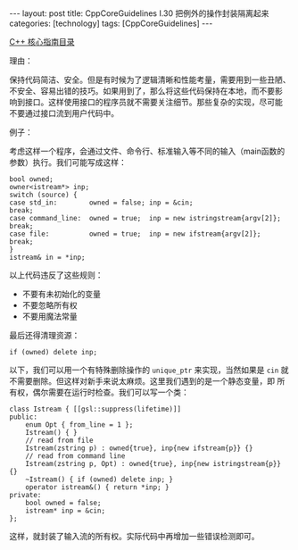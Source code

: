 #+BEGIN_EXPORT html
---
layout: post
title: CppCoreGuidelines I.30 把例外的操作封装隔离起来
categories: [technology]
tags: [CppCoreGuidelines]
---
#+END_EXPORT

[[http://kimi.im/tags.html#CppCoreGuidelines-ref][C++ 核心指南目录]]

理由：

保持代码简洁、安全。但是有时候为了逻辑清晰和性能考量，需要用到一些丑陋、
不安全、容易出错的技巧。如果用到了，那么将这些代码保持在本地，而不要影
响到接口。这样使用接口的程序员就不需要关注细节。那些复杂的实现，尽可能
不要通过接口流到用户代码中。

例子：

考虑这样一个程序，会通过文件、命令行、标准输入等不同的输入（main函数的
参数）执行。我们可能写成这样：

#+begin_src C++ :results output :exports both :flags -std=c++20 :namespaces std :includes <iostream> <vector> <algorithm> :eval no-export
bool owned;
owner<istream*> inp;
switch (source) {
case std_in:        owned = false; inp = &cin;                       break;
case command_line:  owned = true;  inp = new istringstream{argv[2]}; break;
case file:          owned = true;  inp = new ifstream{argv[2]};      break;
}
istream& in = *inp;
#+end_src

以上代码违反了这些规则：
- 不要有未初始化的变量
- 不要忽略所有权
- 不要用魔法常量

最后还得清理资源：

#+begin_src C++ :results output :exports both :flags -std=c++20 :namespaces std :includes <iostream> <vector> <algorithm> :eval no-export
if (owned) delete inp;
#+end_src

以下，我们可以用一个有特殊删除操作的 ~unique_ptr~ 来实现，当然如果是 ~cin~
就不需要删除。但这样对新手来说太麻烦。这里我们遇到的是一个静态变量，即
所有权，偶尔需要在运行时检查。我们可以写一个类：

#+begin_src C++ :results output :exports both :flags -std=c++20 :namespaces std :includes <iostream> <vector> <algorithm> :eval no-export
class Istream { [[gsl::suppress(lifetime)]]
public:
    enum Opt { from_line = 1 };
    Istream() { }
    // read from file
    Istream(zstring p) : owned{true}, inp{new ifstream{p}} {}
    // read from command line
    Istream(zstring p, Opt) : owned{true}, inp{new istringstream{p}} {}
    ~Istream() { if (owned) delete inp; }
    operator istream&() { return *inp; }
private:
    bool owned = false;
    istream* inp = &cin;
};
#+end_src

这样，就封装了输入流的所有权。实际代码中再增加一些错误检测即可。
